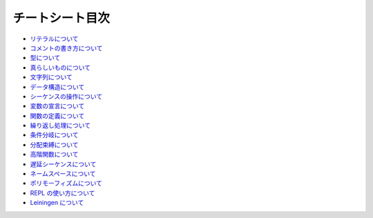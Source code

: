 ==================
 チートシート目次
==================

* `リテラルについて <https://github.com/japan-clojurians/curriculum/blob/master/cheetsheets/clojure/literals.rst>`_
* `コメントの書き方について <https://github.com/japan-clojurians/curriculum/blob/master/cheetsheets/clojure/comment.rst>`_
* `型について <https://github.com/japan-clojurians/curriculum/blob/master/cheetsheets/clojure/types.rst>`_
* `真らしいものについて <https://github.com/japan-clojurians/curriculum/blob/master/cheetsheets/clojure/truthiness.rst>`_
* `文字列について <https://github.com/japan-clojurians/curriculum/blob/master/cheetsheets/clojure/string.rst>`_
* `データ構造について <https://github.com/japan-clojurians/curriculum/blob/master/cheetsheets/clojure/datastructures.rst>`_
* `シーケンスの操作について <https://github.com/japan-clojurians/curriculum/blob/master/cheetsheets/clojure/seq.rst>`_
* `変数の宣言について <https://github.com/japan-clojurians/curriculum/blob/master/cheetsheets/clojure/assignment.rst>`_
* `関数の定義について <https://github.com/japan-clojurians/curriculum/blob/master/cheetsheets/clojure/function.rst>`_
* `繰り返し処理について <https://github.com/japan-clojurians/curriculum/blob/master/cheetsheets/clojure/iteration.rst>`_
* `条件分岐について <https://github.com/japan-clojurians/curriculum/blob/master/cheetsheets/clojure/conditional.rst>`_
* `分配束縛について <https://github.com/japan-clojurians/curriculum/blob/master/cheetsheets/clojure/destructuring.rst>`_
* `高階関数について <https://github.com/japan-clojurians/curriculum/blob/master/cheetsheets/clojure/function.rst>`_
* `遅延シーケンスについて <https://github.com/japan-clojurians/curriculum/blob/master/cheetsheets/clojure/lazyseq.rst>`_
* `ネームスペースについて <https://github.com/japan-clojurians/curriculum/blob/master/cheetsheets/clojure/namespace.rst>`_
* `ポリモーフィズムについて <https://github.com/japan-clojurians/curriculum/blob/master/cheetsheets/clojure/polymorphism.rst>`_
* `REPL の使い方について <https://github.com/japan-clojurians/curriculum/blob/master/cheetsheets/clojure/replwork.rst>`_
* `Leiningen について <https://github.com/japan-clojurians/curriculum/blob/master/cheetsheets/leiningen.rst>`_
